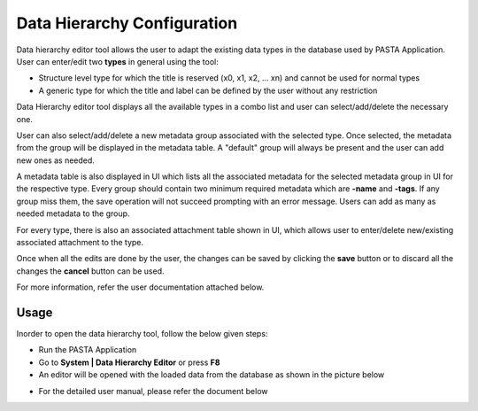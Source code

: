 .. |EditorWindow| image:: _static/data_hierarchy_editor.png
  :width: 700
  :alt: The screen capture of the data hierarchy editor main window

.. |TypesComboBox| image:: _static/types_combo_box.png
  :width: 200
  :alt: The screen capture of the types list in data hierarchy editor main window

.. |MetadataGroupComboBox| image:: _static/metadata_group_combobox.png
  :width: 200
  :alt: The screen capture of the metadata group list in data hierarchy editor main window


Data Hierarchy Configuration
****************************

Data hierarchy editor tool allows the user to adapt the existing data types in the database used by PASTA Application.
User can enter/edit two **types** in general using the tool:

- Structure level type for which the title is reserved (x0, x1, x2, ... xn) and cannot be used for normal types
- A generic type for which the title and label can be defined by the user without any restriction

Data Hierarchy editor tool displays all the available types in a combo list and user can select/add/delete the necessary one.

|TypesComboBox|

User can also select/add/delete a new metadata group associated with the selected type. Once selected, the metadata from the group will be displayed in the metadata table. A "default" group will always be present and the user can add new ones as needed.

|MetadataGroupComboBox|

A metadata table is also displayed in UI which lists all the associated metadata for the selected metadata group in UI for the respective type. Every group should contain two minimum required metadata which are **-name** and **-tags**. If any group miss them, the save operation will not succeed prompting with an error message. Users can add as many as needed metadata to the group.

For every type, there is also an associated attachment table shown in UI, which allows user to enter/delete new/existing associated attachment to the type.

Once when all the edits are done by the user, the changes can be saved by clicking the **save** button or to discard all the changes the **cancel** button can be used.

For more information, refer the user documentation attached below.

Usage
=====

Inorder to open the data hierarchy tool, follow the below given steps:

- Run the PASTA Application
- Go to **System | Data Hierarchy Editor** or press **F8**
- An                editor will be opened with the loaded data from the database as shown in the picture below

|EditorWindow|

- For the detailed user manual, please refer the document below

.. raw:: html

    <object width="700" height="400" type="application/pdf" data="_static/Data_Hierarchy_Editor_Manual.pdf?#zoom=50&scrollbar=0&toolbar=1&navpanes=0">
        <p>Failed to display the user manual, <a href = "_static/Data_Hierarchy_Editor_Manual.pdf">Click here to download the document.</a></p>
    </object>
